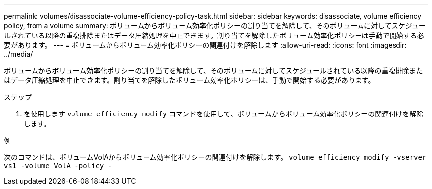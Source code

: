 ---
permalink: volumes/disassociate-volume-efficiency-policy-task.html 
sidebar: sidebar 
keywords: disassociate, volume efficiency policy, from a volume 
summary: ボリュームからボリューム効率化ポリシーの割り当てを解除して、そのボリュームに対してスケジュールされている以降の重複排除またはデータ圧縮処理を中止できます。割り当てを解除したボリューム効率化ポリシーは手動で開始する必要があります。 
---
= ボリュームからボリューム効率化ポリシーの関連付けを解除します
:allow-uri-read: 
:icons: font
:imagesdir: ../media/


[role="lead"]
ボリュームからボリューム効率化ポリシーの割り当てを解除して、そのボリュームに対してスケジュールされている以降の重複排除またはデータ圧縮処理を中止できます。割り当てを解除したボリューム効率化ポリシーは、手動で開始する必要があります。

.ステップ
. を使用します `volume efficiency modify` コマンドを使用して、ボリュームからボリューム効率化ポリシーの関連付けを解除します。


.例
次のコマンドは、ボリュームVolAからボリューム効率化ポリシーの関連付けを解除します。 `volume efficiency modify -vserver vs1 -volume VolA -policy -`
